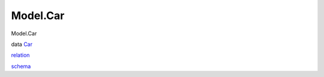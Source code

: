 =========
Model.Car
=========

Model.Car

data `Car <Model-Car.html#t:Car>`__

`relation <Model-Car.html#v:relation>`__

`schema <Model-Car.html#v:schema>`__
